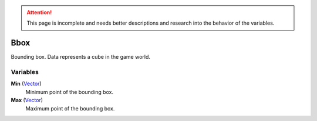 
.. attention:: This page is incomplete and needs better descriptions and research into the behavior of the variables.


Bbox
********************************************************
Bounding box. Data represents a cube in the game world. 

Variables
========================================================

**Min** (`Vector`_)
    Minimum point of the bounding box.

**Max** (`Vector`_)
    Maximum point of the bounding box.

.. _`float`: ./PrimitiveTypes.html
.. _`Vector`: ./Vector.html
